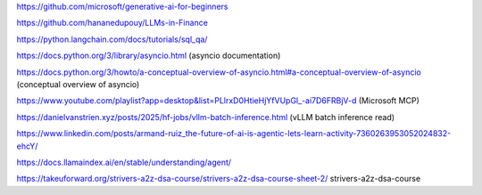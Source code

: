 https://github.com/microsoft/generative-ai-for-beginners

https://github.com/hananedupouy/LLMs-in-Finance

https://python.langchain.com/docs/tutorials/sql_qa/

https://docs.python.org/3/library/asyncio.html (asyncio documentation)

https://docs.python.org/3/howto/a-conceptual-overview-of-asyncio.html#a-conceptual-overview-of-asyncio (conceptual overview of asyncio)

https://www.youtube.com/playlist?app=desktop&list=PLlrxD0HtieHjYfVUpGl_-ai7D6FRBjV-d (Microsoft MCP)

https://danielvanstrien.xyz/posts/2025/hf-jobs/vllm-batch-inference.html (vLLM batch inference read)

https://www.linkedin.com/posts/armand-ruiz_the-future-of-ai-is-agentic-lets-learn-activity-7360263953052024832-ehcY/

https://docs.llamaindex.ai/en/stable/understanding/agent/

https://takeuforward.org/strivers-a2z-dsa-course/strivers-a2z-dsa-course-sheet-2/ strivers-a2z-dsa-course

